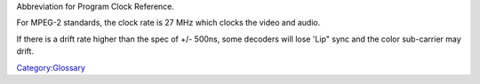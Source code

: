 Abbreviation for Program Clock Reference.

For MPEG-2 standards, the clock rate is 27 MHz which clocks the video and audio.

If there is a drift rate higher than the spec of +/- 500ns, some decoders will lose 'Lip" sync and the color sub-carrier may drift.

`Category:Glossary <Category:Glossary>`__
